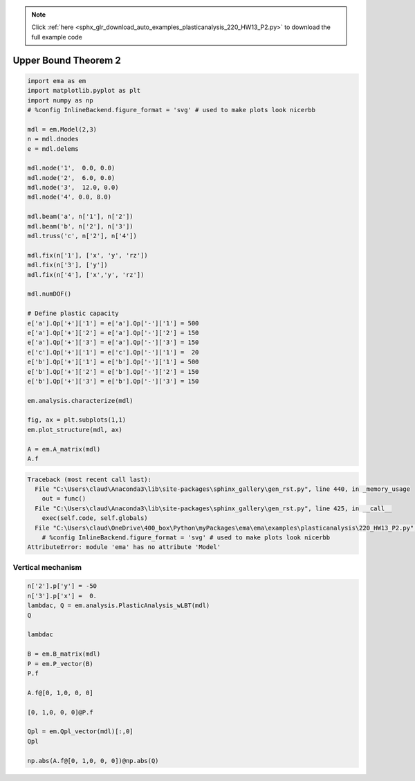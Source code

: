 .. note::
    :class: sphx-glr-download-link-note

    Click :ref:`here <sphx_glr_download_auto_examples_plasticanalysis_220_HW13_P2.py>` to download the full example code
.. rst-class:: sphx-glr-example-title

.. _sphx_glr_auto_examples_plasticanalysis_220_HW13_P2.py:


Upper Bound Theorem 2
=====================


.. code-block:: default


    import ema as em
    import matplotlib.pyplot as plt
    import numpy as np
    # %config InlineBackend.figure_format = 'svg' # used to make plots look nicerbb

    mdl = em.Model(2,3)
    n = mdl.dnodes
    e = mdl.delems

    mdl.node('1',  0.0, 0.0)
    mdl.node('2',  6.0, 0.0)
    mdl.node('3',  12.0, 0.0)
    mdl.node('4', 0.0, 8.0)

    mdl.beam('a', n['1'], n['2'])
    mdl.beam('b', n['2'], n['3'])
    mdl.truss('c', n['2'], n['4'])

    mdl.fix(n['1'], ['x', 'y', 'rz'])
    mdl.fix(n['3'], ['y'])
    mdl.fix(n['4'], ['x','y', 'rz'])

    mdl.numDOF()

    # Define plastic capacity
    e['a'].Qp['+']['1'] = e['a'].Qp['-']['1'] = 500
    e['a'].Qp['+']['2'] = e['a'].Qp['-']['2'] = 150
    e['a'].Qp['+']['3'] = e['a'].Qp['-']['3'] = 150
    e['c'].Qp['+']['1'] = e['c'].Qp['-']['1'] =  20
    e['b'].Qp['+']['1'] = e['b'].Qp['-']['1'] = 500
    e['b'].Qp['+']['2'] = e['b'].Qp['-']['2'] = 150
    e['b'].Qp['+']['3'] = e['b'].Qp['-']['3'] = 150

    em.analysis.characterize(mdl)

    fig, ax = plt.subplots(1,1)
    em.plot_structure(mdl, ax)

    A = em.A_matrix(mdl)
    A.f





.. code-block:: pytb

    Traceback (most recent call last):
      File "C:\Users\claud\Anaconda3\lib\site-packages\sphinx_gallery\gen_rst.py", line 440, in _memory_usage
        out = func()
      File "C:\Users\claud\Anaconda3\lib\site-packages\sphinx_gallery\gen_rst.py", line 425, in __call__
        exec(self.code, self.globals)
      File "C:\Users\claud\OneDrive\400_box\Python\myPackages\ema\ema\examples\plasticanalysis\220_HW13_P2.py", line 12, in <module>
        # %config InlineBackend.figure_format = 'svg' # used to make plots look nicerbb
    AttributeError: module 'ema' has no attribute 'Model'




Vertical mechanism
~~~~~~~~~~~~~~~~~~



.. code-block:: default


    n['2'].p['y'] = -50
    n['3'].p['x'] =  0.
    lambdac, Q = em.analysis.PlasticAnalysis_wLBT(mdl)
    Q

    lambdac

    B = em.B_matrix(mdl)
    P = em.P_vector(B)
    P.f

    A.f@[0, 1,0, 0, 0]

    [0, 1,0, 0, 0]@P.f

    Qpl = em.Qpl_vector(mdl)[:,0]
    Qpl

    np.abs(A.f@[0, 1,0, 0, 0])@np.abs(Q)



.. rst-class:: sphx-glr-timing

   **Total running time of the script:** ( 0 minutes  0.010 seconds)


.. _sphx_glr_download_auto_examples_plasticanalysis_220_HW13_P2.py:


.. only :: html

 .. container:: sphx-glr-footer
    :class: sphx-glr-footer-example



  .. container:: sphx-glr-download

     :download:`Download Python source code: 220_HW13_P2.py <220_HW13_P2.py>`



  .. container:: sphx-glr-download

     :download:`Download Jupyter notebook: 220_HW13_P2.ipynb <220_HW13_P2.ipynb>`


.. only:: html

 .. rst-class:: sphx-glr-signature

    `Gallery generated by Sphinx-Gallery <https://sphinx-gallery.github.io>`_
